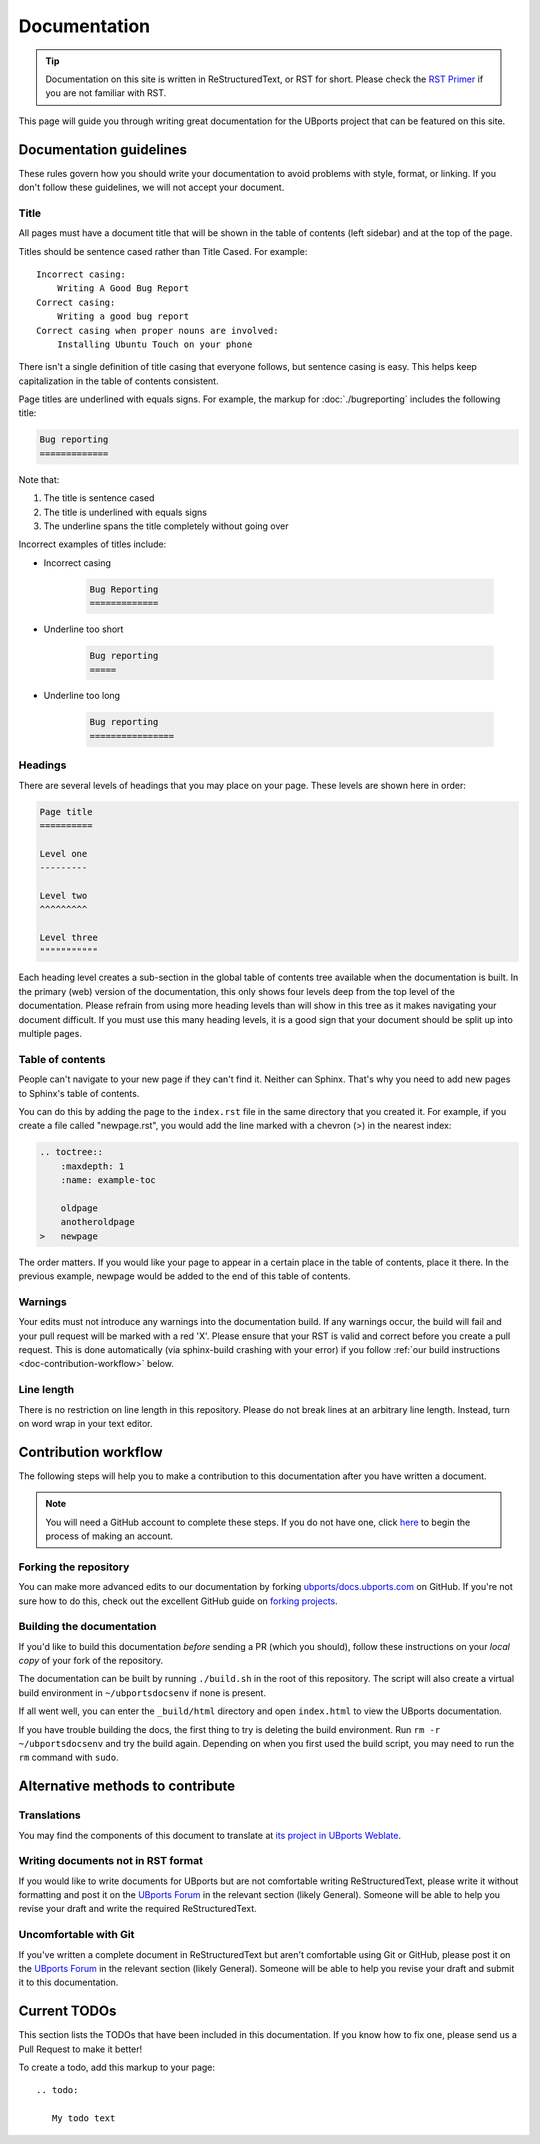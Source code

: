 Documentation
=============

.. tip::
    Documentation on this site is written in ReStructuredText, or RST for short. Please check the `RST Primer <http://www.sphinx-doc.org/en/stable/rest.html>`_ if you are not familiar with RST.

This page will guide you through writing great documentation for the UBports project that can be featured on this site.

Documentation guidelines
------------------------

These rules govern how you should write your documentation to avoid problems with style, format, or linking. If you don't follow these guidelines, we will not accept your document.

Title
^^^^^

All pages must have a document title that will be shown in the table of contents (left sidebar) and at the top of the page.

Titles should be sentence cased rather than Title Cased. For example::

    Incorrect casing:
        Writing A Good Bug Report
    Correct casing:
        Writing a good bug report
    Correct casing when proper nouns are involved:
        Installing Ubuntu Touch on your phone

There isn't a single definition of title casing that everyone follows, but sentence casing is easy. This helps keep capitalization in the table of contents consistent.

Page titles are underlined with equals signs. For example, the markup for :doc:`./bugreporting` includes the following title:

.. code-block:: rst

    Bug reporting
    =============

Note that:

#. The title is sentence cased
#. The title is underlined with equals signs
#. The underline spans the title completely without going over

Incorrect examples of titles include:

* Incorrect casing

    .. code-block:: rst

        Bug Reporting
        =============

* Underline too short

    .. code-block:: rst

        Bug reporting
        =====

* Underline too long

    .. code-block:: rst

        Bug reporting
        ================


Headings
^^^^^^^^

There are several levels of headings that you may place on your page. These levels are shown here in order:

.. code-block:: rst

    Page title
    ==========

    Level one
    ---------

    Level two
    ^^^^^^^^^

    Level three
    """""""""""

Each heading level creates a sub-section in the global table of contents tree available when the documentation is built. In the primary (web) version of the documentation, this only shows four levels deep from the top level of the documentation. Please refrain from using more heading levels than will show in this tree as it makes navigating your document difficult. If you must use this many heading levels, it is a good sign that your document should be split up into multiple pages.

Table of contents
^^^^^^^^^^^^^^^^^

People can't navigate to your new page if they can't find it. Neither can Sphinx. That's why you need to add new pages to Sphinx's table of contents.

You can do this by adding the page to the ``index.rst`` file in the same directory that you created it. For example, if you create a file called "newpage.rst", you would add the line marked with a chevron (>) in the nearest index:

.. code-block:: rst

    .. toctree::
        :maxdepth: 1
        :name: example-toc

        oldpage
        anotheroldpage
    >   newpage

The order matters. If you would like your page to appear in a certain place in the table of contents, place it there. In the previous example, newpage would be added to the end of this table of contents.

Warnings
^^^^^^^^

Your edits must not introduce any warnings into the documentation build. If any warnings occur, the build will fail and your pull request will be marked with a red 'X'. Please ensure that your RST is valid and correct before you create a pull request. This is done automatically (via sphinx-build crashing with your error) if you follow :ref:`our build instructions <doc-contribution-workflow>` below.


Line length
^^^^^^^^^^^

There is no restriction on line length in this repository. Please do not break lines at an arbitrary line length. Instead, turn on word wrap in your text editor.

.. _doc-contribution-workflow:

Contribution workflow
---------------------

The following steps will help you to make a contribution to this documentation after you have written a document.

.. Note::
    You will need a GitHub account to complete these steps. If you do not have one, click `here <https://github.com/join>`_ to begin the process of making an account.

Forking the repository
^^^^^^^^^^^^^^^^^^^^^^

You can make more advanced edits to our documentation by forking `ubports/docs.ubports.com <https://github.com/ubports/docs.ubports.com>`_ on GitHub. If you're not sure how to do this, check out the excellent GitHub guide on `forking projects <https://guides.github.com/activities/forking/>`_.

Building the documentation
^^^^^^^^^^^^^^^^^^^^^^^^^^

If you'd like to build this documentation *before* sending a PR (which you should), follow these instructions on your *local copy* of your fork of the repository.

The documentation can be built by running ``./build.sh`` in the root of this repository. The script will also create a virtual build environment in ``~/ubportsdocsenv`` if none is present.

If all went well, you can enter the ``_build/html`` directory and open ``index.html`` to view the UBports documentation.

If you have trouble building the docs, the first thing to try is deleting the build environment. Run ``rm -r ~/ubportsdocsenv`` and try the build again. Depending on when you first used the build script, you may need to run the ``rm`` command with ``sudo``.

Alternative methods to contribute
---------------------------------

Translations
^^^^^^^^^^^^

You may find the components of this document to translate at `its project in UBports Weblate`_.

Writing documents not in RST format
^^^^^^^^^^^^^^^^^^^^^^^^^^^^^^^^^^^

If you would like to write documents for UBports but are not comfortable writing ReStructuredText, please write it without formatting and post it on the `UBports Forum`_ in the relevant section (likely General). Someone will be able to help you revise your draft and write the required ReStructuredText.

Uncomfortable with Git
^^^^^^^^^^^^^^^^^^^^^^

If you've written a complete document in ReStructuredText but aren't comfortable using Git or GitHub, please post it on the `UBports Forum`_ in the relevant section (likely General). Someone will be able to help you revise your draft and submit it to this documentation.

Current TODOs
-------------

This section lists the TODOs that have been included in this documentation. If you know how to fix one, please send us a Pull Request to make it better!

To create a todo, add this markup to your page::

    .. todo:

       My todo text

.. todolist::

.. _Its project in UBports Weblate: https://translate.ubports.com/projects/ubports-docs/
.. _UBports Forum: https://forums.ubports.com/
